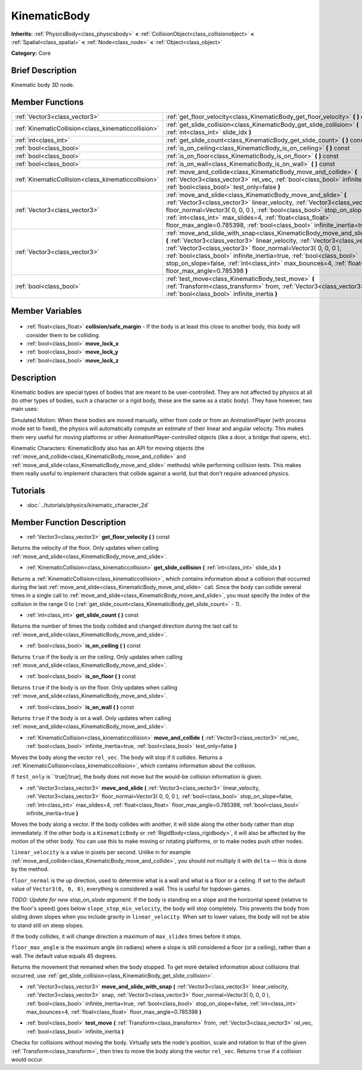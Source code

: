 .. Generated automatically by doc/tools/makerst.py in Godot's source tree.
.. DO NOT EDIT THIS FILE, but the KinematicBody.xml source instead.
.. The source is found in doc/classes or modules/<name>/doc_classes.

.. _class_KinematicBody:

KinematicBody
=============

**Inherits:** :ref:`PhysicsBody<class_physicsbody>` **<** :ref:`CollisionObject<class_collisionobject>` **<** :ref:`Spatial<class_spatial>` **<** :ref:`Node<class_node>` **<** :ref:`Object<class_object>`

**Category:** Core

Brief Description
-----------------

Kinematic body 3D node.

Member Functions
----------------

+------------------------------------------------------+---------------------------------------------------------------------------------------------------------------------------------------------------------------------------------------------------------------------------------------------------------------------------------------------------------------------------------------------------------------------------------------------------------------------------------+
| :ref:`Vector3<class_vector3>`                        | :ref:`get_floor_velocity<class_KinematicBody_get_floor_velocity>` **(** **)** const                                                                                                                                                                                                                                                                                                                                             |
+------------------------------------------------------+---------------------------------------------------------------------------------------------------------------------------------------------------------------------------------------------------------------------------------------------------------------------------------------------------------------------------------------------------------------------------------------------------------------------------------+
| :ref:`KinematicCollision<class_kinematiccollision>`  | :ref:`get_slide_collision<class_KinematicBody_get_slide_collision>` **(** :ref:`int<class_int>` slide_idx **)**                                                                                                                                                                                                                                                                                                                 |
+------------------------------------------------------+---------------------------------------------------------------------------------------------------------------------------------------------------------------------------------------------------------------------------------------------------------------------------------------------------------------------------------------------------------------------------------------------------------------------------------+
| :ref:`int<class_int>`                                | :ref:`get_slide_count<class_KinematicBody_get_slide_count>` **(** **)** const                                                                                                                                                                                                                                                                                                                                                   |
+------------------------------------------------------+---------------------------------------------------------------------------------------------------------------------------------------------------------------------------------------------------------------------------------------------------------------------------------------------------------------------------------------------------------------------------------------------------------------------------------+
| :ref:`bool<class_bool>`                              | :ref:`is_on_ceiling<class_KinematicBody_is_on_ceiling>` **(** **)** const                                                                                                                                                                                                                                                                                                                                                       |
+------------------------------------------------------+---------------------------------------------------------------------------------------------------------------------------------------------------------------------------------------------------------------------------------------------------------------------------------------------------------------------------------------------------------------------------------------------------------------------------------+
| :ref:`bool<class_bool>`                              | :ref:`is_on_floor<class_KinematicBody_is_on_floor>` **(** **)** const                                                                                                                                                                                                                                                                                                                                                           |
+------------------------------------------------------+---------------------------------------------------------------------------------------------------------------------------------------------------------------------------------------------------------------------------------------------------------------------------------------------------------------------------------------------------------------------------------------------------------------------------------+
| :ref:`bool<class_bool>`                              | :ref:`is_on_wall<class_KinematicBody_is_on_wall>` **(** **)** const                                                                                                                                                                                                                                                                                                                                                             |
+------------------------------------------------------+---------------------------------------------------------------------------------------------------------------------------------------------------------------------------------------------------------------------------------------------------------------------------------------------------------------------------------------------------------------------------------------------------------------------------------+
| :ref:`KinematicCollision<class_kinematiccollision>`  | :ref:`move_and_collide<class_KinematicBody_move_and_collide>` **(** :ref:`Vector3<class_vector3>` rel_vec, :ref:`bool<class_bool>` infinite_inertia=true, :ref:`bool<class_bool>` test_only=false **)**                                                                                                                                                                                                                         |
+------------------------------------------------------+---------------------------------------------------------------------------------------------------------------------------------------------------------------------------------------------------------------------------------------------------------------------------------------------------------------------------------------------------------------------------------------------------------------------------------+
| :ref:`Vector3<class_vector3>`                        | :ref:`move_and_slide<class_KinematicBody_move_and_slide>` **(** :ref:`Vector3<class_vector3>` linear_velocity, :ref:`Vector3<class_vector3>` floor_normal=Vector3( 0, 0, 0 ), :ref:`bool<class_bool>` stop_on_slope=false, :ref:`int<class_int>` max_slides=4, :ref:`float<class_float>` floor_max_angle=0.785398, :ref:`bool<class_bool>` infinite_inertia=true **)**                                                          |
+------------------------------------------------------+---------------------------------------------------------------------------------------------------------------------------------------------------------------------------------------------------------------------------------------------------------------------------------------------------------------------------------------------------------------------------------------------------------------------------------+
| :ref:`Vector3<class_vector3>`                        | :ref:`move_and_slide_with_snap<class_KinematicBody_move_and_slide_with_snap>` **(** :ref:`Vector3<class_vector3>` linear_velocity, :ref:`Vector3<class_vector3>` snap, :ref:`Vector3<class_vector3>` floor_normal=Vector3( 0, 0, 0 ), :ref:`bool<class_bool>` infinite_inertia=true, :ref:`bool<class_bool>` stop_on_slope=false, :ref:`int<class_int>` max_bounces=4, :ref:`float<class_float>` floor_max_angle=0.785398 **)** |
+------------------------------------------------------+---------------------------------------------------------------------------------------------------------------------------------------------------------------------------------------------------------------------------------------------------------------------------------------------------------------------------------------------------------------------------------------------------------------------------------+
| :ref:`bool<class_bool>`                              | :ref:`test_move<class_KinematicBody_test_move>` **(** :ref:`Transform<class_transform>` from, :ref:`Vector3<class_vector3>` rel_vec, :ref:`bool<class_bool>` infinite_inertia **)**                                                                                                                                                                                                                                             |
+------------------------------------------------------+---------------------------------------------------------------------------------------------------------------------------------------------------------------------------------------------------------------------------------------------------------------------------------------------------------------------------------------------------------------------------------------------------------------------------------+

Member Variables
----------------

  .. _class_KinematicBody_collision/safe_margin:

- :ref:`float<class_float>` **collision/safe_margin** - If the body is at least this close to another body, this body will consider them to be colliding.

  .. _class_KinematicBody_move_lock_x:

- :ref:`bool<class_bool>` **move_lock_x**

  .. _class_KinematicBody_move_lock_y:

- :ref:`bool<class_bool>` **move_lock_y**

  .. _class_KinematicBody_move_lock_z:

- :ref:`bool<class_bool>` **move_lock_z**


Description
-----------

Kinematic bodies are special types of bodies that are meant to be user-controlled. They are not affected by physics at all (to other types of bodies, such a character or a rigid body, these are the same as a static body). They have however, two main uses:

Simulated Motion: When these bodies are moved manually, either from code or from an AnimationPlayer (with process mode set to fixed), the physics will automatically compute an estimate of their linear and angular velocity. This makes them very useful for moving platforms or other AnimationPlayer-controlled objects (like a door, a bridge that opens, etc).

Kinematic Characters: KinematicBody also has an API for moving objects (the :ref:`move_and_collide<class_KinematicBody_move_and_collide>` and :ref:`move_and_slide<class_KinematicBody_move_and_slide>` methods) while performing collision tests. This makes them really useful to implement characters that collide against a world, but that don't require advanced physics.

Tutorials
---------

- :doc:`../tutorials/physics/kinematic_character_2d`

Member Function Description
---------------------------

.. _class_KinematicBody_get_floor_velocity:

- :ref:`Vector3<class_vector3>` **get_floor_velocity** **(** **)** const

Returns the velocity of the floor. Only updates when calling :ref:`move_and_slide<class_KinematicBody_move_and_slide>`.

.. _class_KinematicBody_get_slide_collision:

- :ref:`KinematicCollision<class_kinematiccollision>` **get_slide_collision** **(** :ref:`int<class_int>` slide_idx **)**

Returns a :ref:`KinematicCollision<class_kinematiccollision>`, which contains information about a collision that occurred during the last :ref:`move_and_slide<class_KinematicBody_move_and_slide>` call. Since the body can collide several times in a single call to :ref:`move_and_slide<class_KinematicBody_move_and_slide>`, you must specify the index of the collision in the range 0 to (:ref:`get_slide_count<class_KinematicBody_get_slide_count>` - 1).

.. _class_KinematicBody_get_slide_count:

- :ref:`int<class_int>` **get_slide_count** **(** **)** const

Returns the number of times the body collided and changed direction during the last call to :ref:`move_and_slide<class_KinematicBody_move_and_slide>`.

.. _class_KinematicBody_is_on_ceiling:

- :ref:`bool<class_bool>` **is_on_ceiling** **(** **)** const

Returns ``true`` if the body is on the ceiling. Only updates when calling :ref:`move_and_slide<class_KinematicBody_move_and_slide>`.

.. _class_KinematicBody_is_on_floor:

- :ref:`bool<class_bool>` **is_on_floor** **(** **)** const

Returns ``true`` if the body is on the floor. Only updates when calling :ref:`move_and_slide<class_KinematicBody_move_and_slide>`.

.. _class_KinematicBody_is_on_wall:

- :ref:`bool<class_bool>` **is_on_wall** **(** **)** const

Returns ``true`` if the body is on a wall. Only updates when calling :ref:`move_and_slide<class_KinematicBody_move_and_slide>`.

.. _class_KinematicBody_move_and_collide:

- :ref:`KinematicCollision<class_kinematiccollision>` **move_and_collide** **(** :ref:`Vector3<class_vector3>` rel_vec, :ref:`bool<class_bool>` infinite_inertia=true, :ref:`bool<class_bool>` test_only=false **)**

Moves the body along the vector ``rel_vec``. The body will stop if it collides. Returns a :ref:`KinematicCollision<class_kinematiccollision>`, which contains information about the collision.

If ``test_only`` is ``true[/true], the body does not move but the would-be collision information is given.

.. _class_KinematicBody_move_and_slide:

- :ref:`Vector3<class_vector3>` **move_and_slide** **(** :ref:`Vector3<class_vector3>` linear_velocity, :ref:`Vector3<class_vector3>` floor_normal=Vector3( 0, 0, 0 ), :ref:`bool<class_bool>` stop_on_slope=false, :ref:`int<class_int>` max_slides=4, :ref:`float<class_float>` floor_max_angle=0.785398, :ref:`bool<class_bool>` infinite_inertia=true **)**

Moves the body along a vector. If the body collides with another, it will slide along the other body rather than stop immediately. If the other body is a ``KinematicBody`` or :ref:`RigidBody<class_rigidbody>`, it will also be affected by the motion of the other body. You can use this to make moving or rotating platforms, or to make nodes push other nodes.

``linear_velocity`` is a value in pixels per second. Unlike in for example :ref:`move_and_collide<class_KinematicBody_move_and_collide>`, you should *not* multiply it with ``delta`` — this is done by the method.

``floor_normal`` is the up direction, used to determine what is a wall and what is a floor or a ceiling. If set to the default value of ``Vector3(0, 0, 0)``, everything is considered a wall. This is useful for topdown games.

*TODO: Update for new stop_on_slode argument.* If the body is standing on a slope and the horizontal speed (relative to the floor's speed) goes below ``slope_stop_min_velocity``, the body will stop completely. This prevents the body from sliding down slopes when you include gravity in ``linear_velocity``. When set to lower values, the body will not be able to stand still on steep slopes.

If the body collides, it will change direction a maximum of ``max_slides`` times before it stops.

``floor_max_angle`` is the maximum angle (in radians) where a slope is still considered a floor (or a ceiling), rather than a wall. The default value equals 45 degrees.

Returns the movement that remained when the body stopped. To get more detailed information about collisions that occurred, use :ref:`get_slide_collision<class_KinematicBody_get_slide_collision>`.

.. _class_KinematicBody_move_and_slide_with_snap:

- :ref:`Vector3<class_vector3>` **move_and_slide_with_snap** **(** :ref:`Vector3<class_vector3>` linear_velocity, :ref:`Vector3<class_vector3>` snap, :ref:`Vector3<class_vector3>` floor_normal=Vector3( 0, 0, 0 ), :ref:`bool<class_bool>` infinite_inertia=true, :ref:`bool<class_bool>` stop_on_slope=false, :ref:`int<class_int>` max_bounces=4, :ref:`float<class_float>` floor_max_angle=0.785398 **)**

.. _class_KinematicBody_test_move:

- :ref:`bool<class_bool>` **test_move** **(** :ref:`Transform<class_transform>` from, :ref:`Vector3<class_vector3>` rel_vec, :ref:`bool<class_bool>` infinite_inertia **)**

Checks for collisions without moving the body. Virtually sets the node's position, scale and rotation to that of the given :ref:`Transform<class_transform>`, then tries to move the body along the vector ``rel_vec``. Returns ``true`` if a collision would occur.


